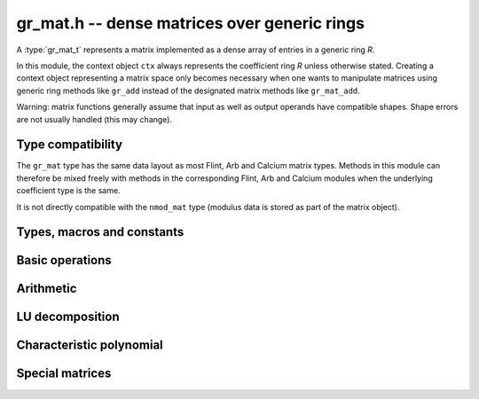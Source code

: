 .. _gr-mat:

**gr_mat.h** -- dense matrices over generic rings
===============================================================================

A :type:`gr_mat_t` represents a matrix implemented as a dense
array of entries in a generic ring *R*.

In this module, the context object ``ctx`` always represents the
coefficient ring *R* unless otherwise stated.
Creating a context object representing a matrix
space only becomes necessary when one
wants to manipulate matrices using generic ring methods
like ``gr_add`` instead of the designated matrix
methods like ``gr_mat_add``.

Warning: matrix functions generally assume that input as well
as output operands have compatible shapes.
Shape errors are not usually handled (this may change).

Type compatibility
-------------------------------------------------------------------------------

The ``gr_mat`` type has the same data layout as most
Flint, Arb and Calcium matrix types.
Methods in this module can therefore be mixed freely with
methods in the corresponding Flint, Arb and Calcium modules
when the underlying coefficient type is the same.

It is not directly compatible with the ``nmod_mat`` type
(modulus data is stored as part of the matrix object).

Types, macros and constants
-------------------------------------------------------------------------------

.. type:: gr_mat_struct

.. type:: gr_mat_t

    Contains a pointer to an array of coefficients (``entries``), the
    number of rows (``r``), the number of columns (``c``),
    and an array to pointers marking the start of each row (``rows``).

    A ``gr_mat_t`` is defined as an array of length one of type
    ``gr_mat_struct``, permitting a ``gr_mat_t`` to
    be passed by reference.

Basic operations
-------------------------------------------------------------------------------

.. macro:: GR_MAT_ENTRY(mat, i, j, sz)

    Macro to access the entry at row *i* and column *j* of the
    matrix *mat* whose entries have size *sz* bytes.

.. macro:: gr_mat_nrows(mat, ctx)

    Macro accessing the number of rows of *mat*.

.. macro:: gr_mat_ncols(mat, ctx)

    Macro accessing the number of columns of *mat*.

.. function:: void gr_mat_init(gr_mat_t mat, slong rows, slong cols, gr_ctx_t ctx)

    Initializes *mat* to a matrix with the given number of rows and
    columns.

.. function:: void gr_mat_clear(gr_mat_t mat, gr_ctx_t ctx)

    Clears the matrix.

.. function:: void gr_mat_window_init(gr_mat_t window, const gr_mat_t mat, slong r1, slong c1, slong r2, slong c2, gr_ctx_t ctx)

    Initializes *window* to a window matrix into the submatrix of *mat*
    starting at the corner at row *r1* and column *c1* (inclusive) and ending
    at row *r2* and column *c2* (exclusive).
    The indices must be within bounds.

.. function:: void gr_mat_window_clear(gr_mat_t window, gr_ctx_t ctx)

    Frees the window matrix.

.. function:: void gr_mat_swap(gr_mat_t mat1, gr_mat_t mat2, gr_ctx_t ctx)

    Swaps *mat1* and *mat12* efficiently.

.. function:: int gr_mat_swap_entrywise(gr_mat_t mat1, const gr_mat_t mat2, gr_ctx_t ctx)

    Performs a deep swap of *mat1* and *mat2*, swapping the individual
    entries rather than the top-level structures.

.. function:: int gr_mat_write(gr_stream_t out, const gr_mat_t mat, gr_ctx_t ctx)

    Write *mat* to the stream *out*.

.. function:: int gr_mat_print(const gr_mat_t mat, gr_ctx_t ctx)

    Prints *mat* to standard output.

.. function:: int gr_mat_randtest(gr_mat_t mat, flint_rand_t state, void * options, gr_ctx_t ctx)

    Sets *mat* to a random matrix.

.. function:: truth_t gr_mat_is_empty(const gr_mat_t mat, gr_ctx_t ctx)

    Returns whether *mat* is an empty matrix, having either zero
    rows or zero column. This predicate is always decidable (even if
    the underlying ring is not computable), returning
    ``T_TRUE`` or ``T_FALSE``.

.. function:: truth_t gr_mat_is_square(const gr_mat_t mat, gr_ctx_t ctx)

    Returns whether *mat* is a square matrix, having the same number
    of rows as columns (not the same thing as being a perfect square!).
    This predicate is always decidable (even if the underlying ring
    is not computable), returning ``T_TRUE`` or ``T_FALSE``.

.. function:: truth_t gr_mat_equal(const gr_mat_t mat1, const gr_mat_t mat2, gr_ctx_t ctx)

    Returns whether *mat1* and *mat2* are equal.

.. function:: truth_t gr_mat_is_zero(const gr_mat_t mat, gr_ctx_t ctx)
              truth_t gr_mat_is_one(const gr_mat_t mat, gr_ctx_t ctx)
              truth_t gr_mat_is_neg_one(const gr_mat_t mat, gr_ctx_t ctx)

    Returns whether *mat* respectively is the zero matrix or
    the scalar matrix with 1 or -1 on the main diagonal.

.. function:: int gr_mat_zero(gr_mat_t res, gr_ctx_t ctx)

    Sets *res* to the zero matrix.

.. function:: int gr_mat_one(gr_mat_t res, gr_ctx_t ctx)

    Sets *res* to the scalar matrix with 1 on the main diagonal
    and zero elsewhere.

.. function:: int gr_mat_set(gr_mat_t res, const gr_mat_t mat, gr_ctx_t ctx)

    Sets *res* to the value of *mat*.

.. function:: int gr_mat_set_scalar(gr_mat_t res, gr_srcptr c, gr_ctx_t ctx)
              int gr_mat_set_ui(gr_mat_t res, ulong c, gr_ctx_t ctx)
              int gr_mat_set_si(gr_mat_t res, slong c, gr_ctx_t ctx)
              int gr_mat_set_fmpz(gr_mat_t res, const fmpz_t c, gr_ctx_t ctx)
              int gr_mat_set_fmpq(gr_mat_t res, const fmpq_t c, gr_ctx_t ctx)

    Set *res* to the scalar matrix with *c* on the main diagonal
    and zero elsewhere.

Arithmetic
-------------------------------------------------------------------------------

.. function:: int gr_mat_neg(gr_mat_t res, const gr_mat_t mat, gr_ctx_t ctx)

.. function:: int gr_mat_add(gr_mat_t res, const gr_mat_t mat1, const gr_mat_t mat2, gr_ctx_t ctx)

.. function:: int gr_mat_sub(gr_mat_t res, const gr_mat_t mat1, const gr_mat_t mat2, gr_ctx_t ctx)

.. function:: int gr_mat_mul_classical(gr_mat_t res, const gr_mat_t mat1, const gr_mat_t mat2, gr_ctx_t ctx)
              int gr_mat_mul(gr_mat_t res, const gr_mat_t mat1, const gr_mat_t mat2, gr_ctx_t ctx)

.. function:: int gr_mat_sqr(gr_mat_t res, const gr_mat_t mat, gr_ctx_t ctx)

.. function:: int gr_mat_add_scalar(gr_mat_t res, const gr_mat_t mat, gr_srcptr c, gr_ctx_t ctx)
              int gr_mat_sub_scalar(gr_mat_t res, const gr_mat_t mat, gr_srcptr c, gr_ctx_t ctx)
              int gr_mat_mul_scalar(gr_mat_t res, const gr_mat_t mat, gr_srcptr c, gr_ctx_t ctx)
              int gr_mat_addmul_scalar(gr_mat_t res, const gr_mat_t mat, gr_srcptr c, gr_ctx_t ctx)
              int gr_mat_submul_scalar(gr_mat_t res, const gr_mat_t mat, gr_srcptr c, gr_ctx_t ctx)

LU decomposition
-------------------------------------------------------------------------------

.. function:: int gr_mat_lu_classical(slong * rank, slong * P, gr_mat_t LU, const gr_mat_t A, int full_rank_check, gr_ctx_t ctx)

Characteristic polynomial
-------------------------------------------------------------------------------

.. function:: int _gr_mat_charpoly_berkowitz(gr_ptr res, const gr_mat_t mat, gr_ctx_t ctx)
              int gr_mat_charpoly_berkowitz(gr_poly_t res, const gr_mat_t mat, gr_ctx_t ctx)

Special matrices
-------------------------------------------------------------------------------

.. function:: int gr_mat_ones(gr_mat_t res, gr_ctx_t ctx)

    Sets all entries in *res* to one.

.. function:: int gr_mat_pascal(gr_mat_t res, int triangular, gr_ctx_t ctx)

    Sets *res* to a Pascal matrix, whose entries are binomial coefficients.
    If *triangular* is 0, constructs a full symmetric matrix
    with the rows of Pascal's triangle as successive antidiagonals.
    If *triangular* is 1, constructs the upper triangular matrix with
    the rows of Pascal's triangle as columns, and if *triangular* is -1,
    constructs the lower triangular matrix with the rows of Pascal's
    triangle as rows.

.. function:: int gr_mat_stirling(gr_mat_t res, int kind, gr_ctx_t ctx)

    Sets *res* to a Stirling matrix, whose entries are Stirling numbers.
    If *kind* is 0, the entries are set to the unsigned Stirling numbers
    of the first kind. If *kind* is 1, the entries are set to the signed
    Stirling numbers of the first kind. If *kind* is 2, the entries are
    set to the Stirling numbers of the second kind.

.. function:: int gr_mat_hilbert(gr_mat_t mat, gr_ctx_t ctx)

    Sets *res* to the Hilbert matrix, which has entries `1/(i+j+1)`
    for `i, j \ge 0`.
